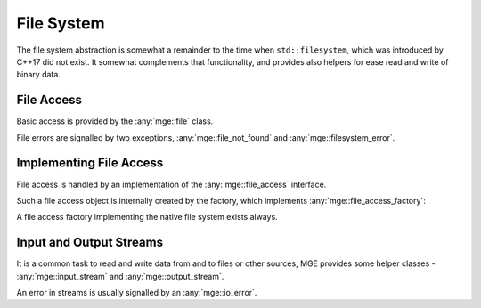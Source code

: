 .. _mgecore_file:

***********
File System
***********

The file system abstraction is somewhat a remainder to the time when
``std::filesystem``, which was introduced by C++17 did not exist.
It somewhat complements that functionality, and provides also helpers
for ease read and write of binary data.

File Access
-----------

Basic access is provided by the :any:`mge::file` class.

.. doxygenclass:: mge::file
    :project: mge
    :members:

File errors are signalled by two exceptions, :any:`mge::file_not_found`
and :any:`mge::filesystem_error`.

.. doxygenclass:: mge::file_not_found
    :project: mge
    :members:

.. doxygenclass:: mge::filesystem_error
    :project: mge
    :members:


Implementing File Access
------------------------

File access is handled by an implementation of the :any:`mge::file_access`
interface.

.. doxygenclass:: mge::file_access
    :project: mge
    :members:

Such a file access object is internally created by the factory, which implements
:any:`mge::file_access_factory`:

.. doxygenclass:: mge::file_access_factory
    :project: mge
    :members:

A file access factory implementing the native file system exists always.

Input and Output Streams
------------------------

It is a common task to read and write data from and to files or other sources,
MGE provides some helper classes - :any:`mge::input_stream` and
:any:`mge::output_stream`.

.. doxygenclass:: mge::input_stream
    :project: mge
    :members:

.. doxygenclass:: mge::output_stream
    :project: mge
    :members:

An error in streams is usually signalled by an :any:`mge::io_error`.

.. doxygenclass:: mge::io_error
    :project: mge


